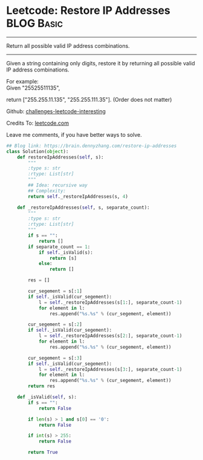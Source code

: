 * Leetcode: Restore IP Addresses                                   :BLOG:Basic:
#+STARTUP: showeverything
#+OPTIONS: toc:nil \n:t ^:nil creator:nil d:nil
:PROPERTIES:
:type:     redo
:END:
---------------------------------------------------------------------
Return all possible valid IP address combinations.
---------------------------------------------------------------------
Given a string containing only digits, restore it by returning all possible valid IP address combinations.

For example:
Given "25525511135",

return ["255.255.11.135", "255.255.111.35"]. (Order does not matter)

Github: [[url-external:https://github.com/DennyZhang/challenges-leetcode-interesting/tree/master/restore-ip-addresses][challenges-leetcode-interesting]]

Credits To: [[url-external:https://leetcode.com/problems/restore-ip-addresses/description/][leetcode.com]]

Leave me comments, if you have better ways to solve.

#+BEGIN_SRC python
## Blog link: https://brain.dennyzhang.com/restore-ip-addresses
class Solution(object):
    def restoreIpAddresses(self, s):
        """
        :type s: str
        :rtype: List[str]
        """
        ## Idea: recursive way
        ## Complexity:
        return self._restoreIpAddresses(s, 4)
        
    def _restoreIpAddresses(self, s, separate_count):
        """
        :type s: str
        :rtype: List[str]
        """
        if s == "":
            return []
        if separate_count == 1:
            if self._isValid(s):
                return [s]
            else:
                return []

        res = []

        cur_segement = s[:1]
        if self._isValid(cur_segement):
            l = self._restoreIpAddresses(s[1:], separate_count-1)
            for element in l:
                res.append("%s.%s" % (cur_segement, element))
        
        cur_segement = s[:2]
        if self._isValid(cur_segement):
            l = self._restoreIpAddresses(s[2:], separate_count-1)
            for element in l:
                res.append("%s.%s" % (cur_segement, element))

        cur_segement = s[:3]
        if self._isValid(cur_segement):
            l = self._restoreIpAddresses(s[3:], separate_count-1)
            for element in l:
                res.append("%s.%s" % (cur_segement, element))
        return res
    
    def _isValid(self, s):
        if s == "":
            return False

        if len(s) > 1 and s[0] == '0':
            return False

        if int(s) > 255:
            return False

        return True
#+END_SRC
